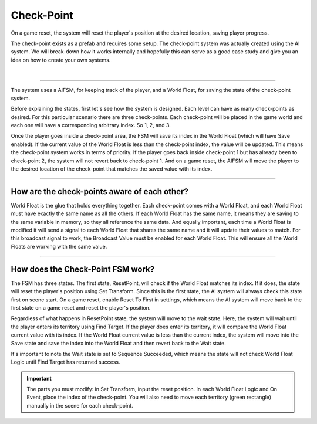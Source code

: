 Check-Point
+++++++++++

On a game reset, the system will reset the player's position at the desired location, saving player progress.

The check-point exists as a prefab and requires some setup. The check-point system was actually created using the AI system. 
We will break-down how it works internally and hopefully this can serve as a good case study and give you an idea on how
to create your own systems. 

.. image:: ../images/ResetPoint.png
   :align: center
   
|

------------

The system uses a AIFSM, for keeping track of the player, and a World Float, for saving the state of the check-point system. 

Before explaining the states, first let's see how the system is designed. Each level can have as many check-points as desired. 
For this particular scenario there are three check-points. Each check-point will be placed in the game world and each one will 
have a corresponding arbitrary index. So 1, 2, and 3. 

Once the player goes inside a check-point area, the FSM will save its index 
in the World Float (which will have Save enabled). If the current value of the World Float is less than the check-point index, the value will 
be updated. This means the check-point system works in terms of priority. If the player goes back inside check-point 1 but has already been 
to check-point 2, the system will not revert back to check-point 1. And on a game reset, the AIFSM will move the player to the 
desired location of the check-point that matches the saved value with its index.

------------

How are the check-points aware of each other? 
=============================================

World Float is the glue that holds everything together. Each check-point comes with a World Float, and each World Float 
must have exactly the same name as all the others. If each World Float has the same name, it means they are saving 
to the same variable in memory, so they all reference the same data. And equally important, each time a World Float is modified it will send 
a signal to each World Float that shares the same name and it will update their values to match. For this broadcast signal to work, 
the Broadcast Value must be enabled for each World Float. This will ensure all the World Floats are working with the same value.

------------

How does the Check-Point FSM work?
==================================

The FSM has three states. The first state, ResetPoint, will check if the World Float matches its index. If it does, the state will 
reset the player's position using Set Transform. Since this is the first state, the AI system will always check this state first 
on scene start. On a game reset, enable Reset To First in settings, which means the AI system will move back to the first state 
on a game reset and reset the player's position.

Regardless of what happens in ResetPoint state, the system will move to the wait state. Here, the system will wait until the player 
enters its territory using Find Target. If the player does enter its territory, it will compare the World Float current value with its index. 
If the World Float current value is less than the current index, the system will move into the Save state and save the index into the World Float 
and then revert back to the Wait state. 

It's important to note the Wait state is set to Sequence Succeeded, which means the state will not 
check World Float Logic until Find Target has returned success.

.. important::
    The parts you must modify: in Set Transform, input the reset position. In each World Float Logic and On Event, place the index of the check-point.
    You will also need to move each territory (green rectangle) manually in the scene for each check-point.
